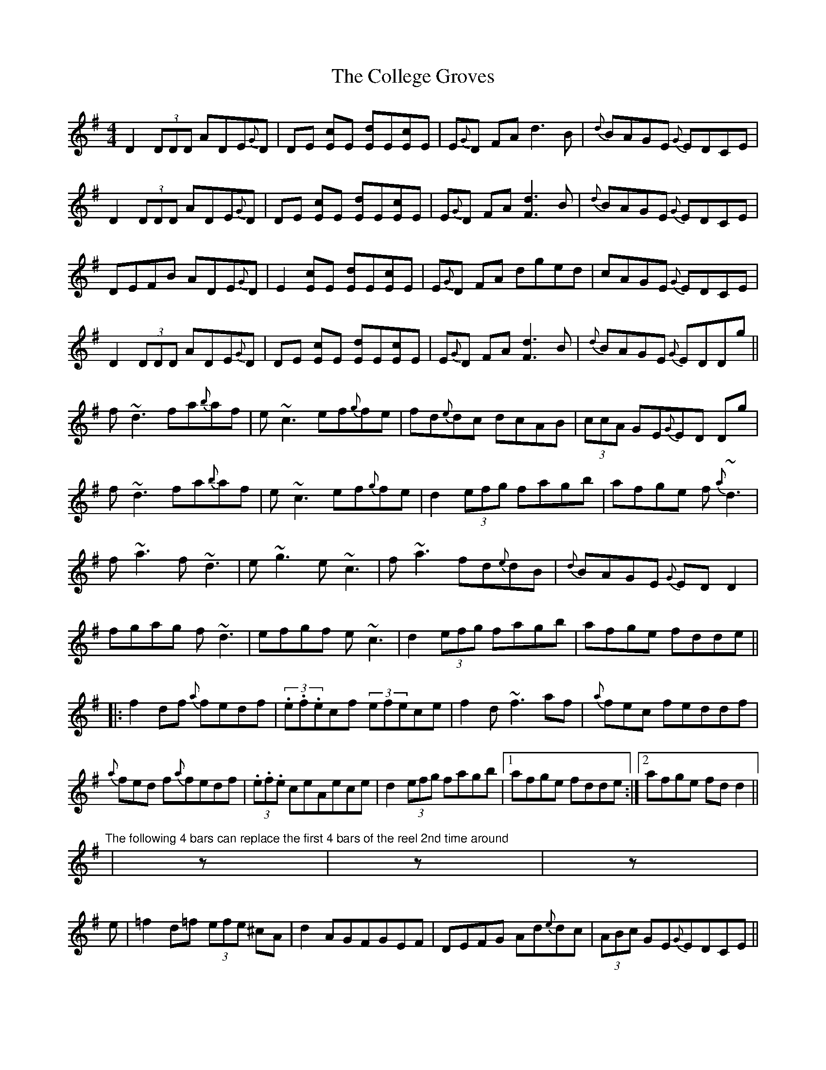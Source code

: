 X: 7702
T: College Groves, The
R: reel
M: 4/4
K: Dmixolydian
D2 (3DDD ADE{G}D|DE [Ec]E [Ed]E[Ec]E|E{G}D FA d3 B|{d}BAGE {G}EDCE|
D2 (3DDD ADE{G}D|DE [Ec]E [Ed]E[Ec]E|E{G}D FA [F3d3] B|{d}BAGE {G}EDCE|
DEFB ADE{G}D|E2 [Ec]E [Ed]E[Ec]E|E{G}D FA dged|cAGE {G}EDCE|
D2 (3DDD ADE{G}D|DE [Ec]E [Ed]E[Ec]E|E{G}D FA [F3d3] B|{d}BAGE {G}EDDg||
f~d3 fa{b}af|e~c3 ef{g}fe|fd{e}dc dcAB|(3ccA GE{G}ED Dg|
f~d3 fa{b}af|e~c3 ef{g}fe|d2 (3efg fagb|afge f{a}~d3|
f~a3 f~d3|e~g3 e~c3|f~a3 fd{e}dB|{d}BAGE {G}ED D2|
fgag f~d3|efgf e~c3|d2 (3efg fagb|afge fdde||
|:f2df {a}fedf|(3.e.f.ecf (3efece|f2d~f3af|{a}fec feddf|
{a}fed f{a}fedf|(3.e.f.e ceAece|d2 (3efg fagb|1 afge fdde:|2 afge fdd2||
"The following 4 bars can replace the first 4 bars of the reel 2nd time around"|z|z|z|
e|=f2d=f (3efe ^cA|d2AGFGEF|DEFG Ad{e}dc|(3ABc GE{G}EDCE||
"And here's another of Kevin's variations for the first 4 bars"|z|z|z|
dcAG FGAB|[E3c3]c{d}cAG E|DEFG Ad{e}dc|(3ABc GE{G}EDCE||


